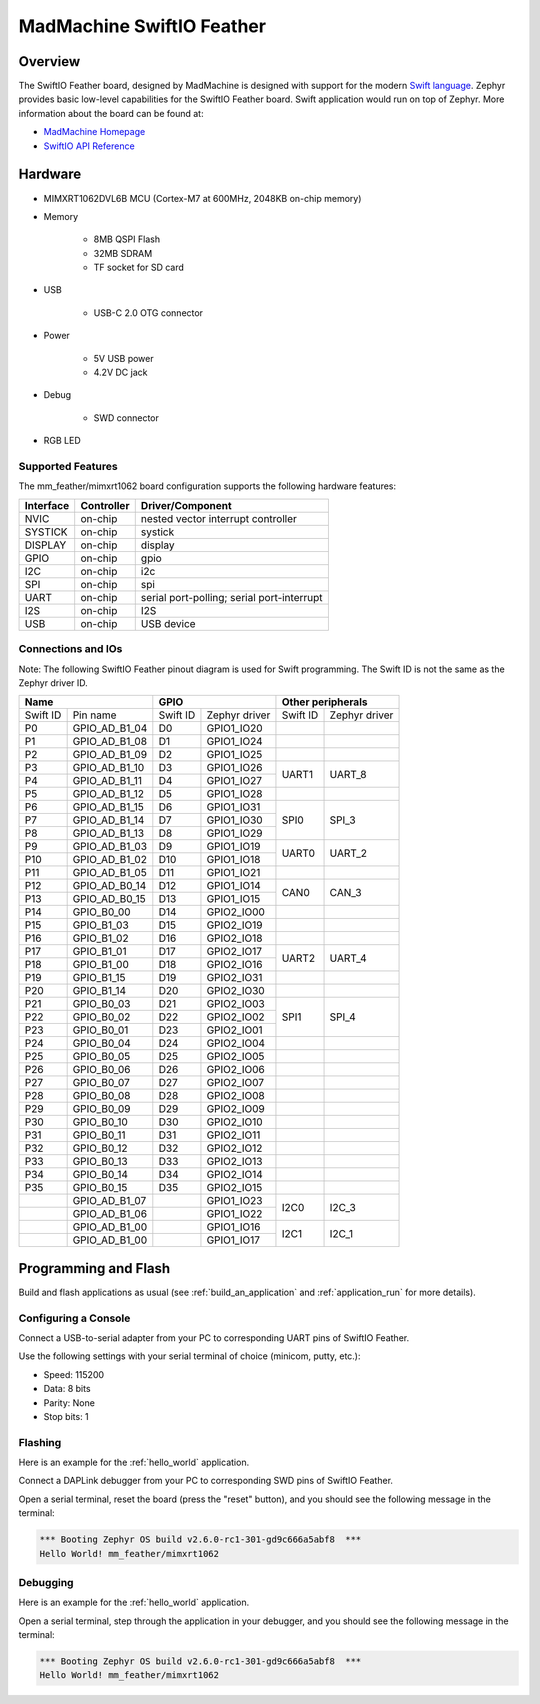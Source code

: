 .. _mm_feather:

MadMachine SwiftIO Feather
##########################

Overview
********

The SwiftIO Feather board, designed by MadMachine is
designed with support for the modern `Swift language
<https://docs.swift.org/swift-book/>`_.  Zephyr provides basic
low-level capabilities for the SwiftIO Feather board. Swift application would
run on top of Zephyr. More information about the board can be found
at:

- `MadMachine Homepage`_
- `SwiftIO API Reference`_

.. image:: mm_feather.jpg
   :align: center
   :alt: SwiftIO Feather Board

Hardware
********

- MIMXRT1062DVL6B MCU (Cortex-M7 at 600MHz, 2048KB on-chip memory)

- Memory

   - 8MB QSPI Flash
   - 32MB SDRAM
   - TF socket for SD card

- USB

   - USB-C 2.0 OTG connector

- Power

   - 5V USB power
   - 4.2V DC jack

- Debug

   - SWD connector


- RGB LED


Supported Features
==================

The mm_feather/mimxrt1062 board configuration supports the following hardware
features:

+-----------+------------+-------------------------------------+
| Interface | Controller | Driver/Component                    |
+===========+============+=====================================+
| NVIC      | on-chip    | nested vector interrupt controller  |
+-----------+------------+-------------------------------------+
| SYSTICK   | on-chip    | systick                             |
+-----------+------------+-------------------------------------+
| DISPLAY   | on-chip    | display                             |
+-----------+------------+-------------------------------------+
| GPIO      | on-chip    | gpio                                |
+-----------+------------+-------------------------------------+
| I2C       | on-chip    | i2c                                 |
+-----------+------------+-------------------------------------+
| SPI       | on-chip    | spi                                 |
+-----------+------------+-------------------------------------+
| UART      | on-chip    | serial port-polling;                |
|           |            | serial port-interrupt               |
+-----------+------------+-------------------------------------+
| I2S       | on-chip    | I2S                                 |
+-----------+------------+-------------------------------------+
| USB       | on-chip    | USB device                          |
+-----------+------------+-------------------------------------+



Connections and IOs
===================

Note:
The following SwiftIO Feather pinout diagram is used for Swift programming.
The Swift ID is not the same as the Zephyr driver ID.

+-----------+---------------+----------+---------------+--------------------------+
| Name                      | GPIO                     | Other peripherals        |
+===========+===============+==========+===============+==========+===============+
| Swift ID  | Pin name      | Swift ID | Zephyr driver | Swift ID | Zephyr driver |
+-----------+---------------+----------+---------------+----------+---------------+
| P0        | GPIO_AD_B1_04 | D0       | GPIO1_IO20    |          |               |
+-----------+---------------+----------+---------------+----------+---------------+
| P1        | GPIO_AD_B1_08 | D1       | GPIO1_IO24    |          |               |
+-----------+---------------+----------+---------------+----------+---------------+
| P2        | GPIO_AD_B1_09 | D2       | GPIO1_IO25    |          |               |
+-----------+---------------+----------+---------------+----------+---------------+
| P3        | GPIO_AD_B1_10 | D3       | GPIO1_IO26    |          |               |
+-----------+---------------+----------+---------------+ UART1    | UART_8        |
| P4        | GPIO_AD_B1_11 | D4       | GPIO1_IO27    |          |               |
+-----------+---------------+----------+---------------+----------+---------------+
| P5        | GPIO_AD_B1_12 | D5       | GPIO1_IO28    |          |               |
+-----------+---------------+----------+---------------+----------+---------------+
| P6        | GPIO_AD_B1_15 | D6       | GPIO1_IO31    |          |               |
+-----------+---------------+----------+---------------+          |               |
| P7        | GPIO_AD_B1_14 | D7       | GPIO1_IO30    | SPI0     | SPI_3         |
+-----------+---------------+----------+---------------+          |               |
| P8        | GPIO_AD_B1_13 | D8       | GPIO1_IO29    |          |               |
+-----------+---------------+----------+---------------+----------+---------------+
| P9        | GPIO_AD_B1_03 | D9       | GPIO1_IO19    |          |               |
+-----------+---------------+----------+---------------+ UART0    | UART_2        |
| P10       | GPIO_AD_B1_02 | D10      | GPIO1_IO18    |          |               |
+-----------+---------------+----------+---------------+----------+---------------+
| P11       | GPIO_AD_B1_05 | D11      | GPIO1_IO21    |          |               |
+-----------+---------------+----------+---------------+----------+---------------+
| P12       | GPIO_AD_B0_14 | D12      | GPIO1_IO14    |          |               |
+-----------+---------------+----------+---------------+ CAN0     | CAN_3         |
| P13       | GPIO_AD_B0_15 | D13      | GPIO1_IO15    |          |               |
+-----------+---------------+----------+---------------+----------+---------------+
| P14       | GPIO_B0_00    | D14      | GPIO2_IO00    |          |               |
+-----------+---------------+----------+---------------+----------+---------------+
| P15       | GPIO_B1_03    | D15      | GPIO2_IO19    |          |               |
+-----------+---------------+----------+---------------+----------+---------------+
| P16       | GPIO_B1_02    | D16      | GPIO2_IO18    |          |               |
+-----------+---------------+----------+---------------+----------+---------------+
| P17       | GPIO_B1_01    | D17      | GPIO2_IO17    |          |               |
+-----------+---------------+----------+---------------+ UART2    | UART_4        |
| P18       | GPIO_B1_00    | D18      | GPIO2_IO16    |          |               |
+-----------+---------------+----------+---------------+----------+---------------+
| P19       | GPIO_B1_15    | D19      | GPIO2_IO31    |          |               |
+-----------+---------------+----------+---------------+----------+---------------+
| P20       | GPIO_B1_14    | D20      | GPIO2_IO30    |          |               |
+-----------+---------------+----------+---------------+----------+---------------+
| P21       | GPIO_B0_03    | D21      | GPIO2_IO03    |          |               |
+-----------+---------------+----------+---------------+          |               |
| P22       | GPIO_B0_02    | D22      | GPIO2_IO02    | SPI1     | SPI_4         |
+-----------+---------------+----------+---------------+          |               |
| P23       | GPIO_B0_01    | D23      | GPIO2_IO01    |          |               |
+-----------+---------------+----------+---------------+----------+---------------+
| P24       | GPIO_B0_04    | D24      | GPIO2_IO04    |          |               |
+-----------+---------------+----------+---------------+----------+---------------+
| P25       | GPIO_B0_05    | D25      | GPIO2_IO05    |          |               |
+-----------+---------------+----------+---------------+----------+---------------+
| P26       | GPIO_B0_06    | D26      | GPIO2_IO06    |          |               |
+-----------+---------------+----------+---------------+----------+---------------+
| P27       | GPIO_B0_07    | D27      | GPIO2_IO07    |          |               |
+-----------+---------------+----------+---------------+----------+---------------+
| P28       | GPIO_B0_08    | D28      | GPIO2_IO08    |          |               |
+-----------+---------------+----------+---------------+----------+---------------+
| P29       | GPIO_B0_09    | D29      | GPIO2_IO09    |          |               |
+-----------+---------------+----------+---------------+----------+---------------+
| P30       | GPIO_B0_10    | D30      | GPIO2_IO10    |          |               |
+-----------+---------------+----------+---------------+----------+---------------+
| P31       | GPIO_B0_11    | D31      | GPIO2_IO11    |          |               |
+-----------+---------------+----------+---------------+----------+---------------+
| P32       | GPIO_B0_12    | D32      | GPIO2_IO12    |          |               |
+-----------+---------------+----------+---------------+----------+---------------+
| P33       | GPIO_B0_13    | D33      | GPIO2_IO13    |          |               |
+-----------+---------------+----------+---------------+----------+---------------+
| P34       | GPIO_B0_14    | D34      | GPIO2_IO14    |          |               |
+-----------+---------------+----------+---------------+----------+---------------+
| P35       | GPIO_B0_15    | D35      | GPIO2_IO15    |          |               |
+-----------+---------------+----------+---------------+----------+---------------+
|           | GPIO_AD_B1_07 |          | GPIO1_IO23    |          |               |
+-----------+---------------+----------+---------------+ I2C0     | I2C_3         |
|           | GPIO_AD_B1_06 |          | GPIO1_IO22    |          |               |
+-----------+---------------+----------+---------------+----------+---------------+
|           | GPIO_AD_B1_00 |          | GPIO1_IO16    |          |               |
+-----------+---------------+----------+---------------+ I2C1     | I2C_1         |
|           | GPIO_AD_B1_00 |          | GPIO1_IO17    |          |               |
+-----------+---------------+----------+---------------+----------+---------------+


Programming and Flash
*************************

Build and flash applications as usual (see :ref:`build_an_application` and
:ref:`application_run` for more details).

Configuring a Console
=====================

Connect a USB-to-serial adapter from your PC to corresponding UART pins of SwiftIO Feather.

Use the following settings with your serial terminal of choice (minicom, putty,
etc.):

- Speed: 115200
- Data: 8 bits
- Parity: None
- Stop bits: 1

Flashing
========

Here is an example for the :ref:`hello_world` application.

Connect a DAPLink debugger from your PC to corresponding SWD pins of SwiftIO Feather.

.. zephyr-app-commands::
   :zephyr-app: samples/hello_world
   :board: mm_feather/mimxrt1062
   :goals: flash

Open a serial terminal, reset the board (press the "reset" button), and you should
see the following message in the terminal:

.. code-block:: console

   *** Booting Zephyr OS build v2.6.0-rc1-301-gd9c666a5abf8  ***
   Hello World! mm_feather/mimxrt1062

Debugging
=========

Here is an example for the :ref:`hello_world` application.

.. zephyr-app-commands::
   :zephyr-app: samples/hello_world
   :board: mm_feather/mimxrt1062
   :goals: debug

Open a serial terminal, step through the application in your debugger, and you
should see the following message in the terminal:

.. code-block:: console

   *** Booting Zephyr OS build v2.6.0-rc1-301-gd9c666a5abf8  ***
   Hello World! mm_feather/mimxrt1062


.. _MadMachine Homepage:
   https://madmachine.io

.. _SwiftIO API Reference:
   https://madmachineio.github.io/SwiftIO/documentation/swiftio/
